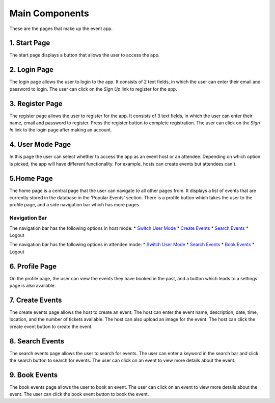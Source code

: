 Main Components
==================

These are the pages that make up the event app.

1. Start Page
----------------

The start page displays a button that allows the user to access the app. 

2. Login Page
----------------

The login page allows the user to login to the app. It consists of 2 text fields, in which the user can enter their email and password to login. The user can click on the `Sign Up` link to register for the app.

3. Register Page
----------------

The register page allows the user to register for the app. It consists of 3 text fields, in which the user can enter their name, email and password to register. Press the register button to complete registration. The user can click on the `Sign In` link to the login page after making an account.

4. User Mode Page
----------------

In this page the user can select whether to access the app as an event host or an attendee. Depending on which option is picked, the app will have different functionality. For example, hosts can create events but attendees can't.

5.Home Page
----------------

The home page is a central page that the user can navigate to all other pages from. It displays a list of events that are currently stored in the database in the 'Popular Events' section. There is a profile button which takes the user to the profile page, and a side navigation bar which has more pages.

Navigation Bar 
^^^^^^^^^^^^^^^

The navigation bar has the following options in host mode:
* `Switch User Mode <https://setap-documentation.readthedocs.io/en/latest/components.html#user-mode-page>`_
* `Create Events <https://setap-documentation.readthedocs.io/en/latest/components.html#id3>`_
* `Search Events <https://setap-documentation.readthedocs.io/en/latest/components.html#id4>`_
* Logout

The navigation bar has the following options in attendee mode:
* `Switch User Mode <https://setap-documentation.readthedocs.io/en/latest/components.html#user-mode-page>`_
* `Search Events <https://setap-documentation.readthedocs.io/en/latest/components.html#id4>`_
* `Book Events <https://setap-documentation.readthedocs.io/en/latest/components.html#id5>`_
* Logout

6. Profile Page
----------------

On the profile page, the user can view the events they have booked in the past, and a button which leads to a settings page is also available.


7. Create Events
----------------

The create events page allows the host to create an event. The host can enter the event name, description, date, time, location, and the number of tickets available. The host can also upload an image for the event. The host can click the create event button to create the event.

8. Search Events
----------------

The search events page allows the user to search for events. The user can enter a keyword in the search bar and click the search button to search for events. The user can click on an event to view more details about the event.

9. Book Events
----------------

The book events page allows the user to book an event. The user can click on an event to view more details about the event. The user can click the book event button to book the event.
